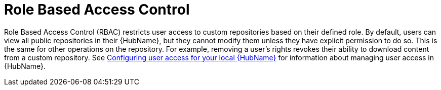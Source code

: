 // Module included in the following assemblies:
// assembly-repo-management.adoc


[id="con-repo-rbac"]

= Role Based Access Control

Role Based Access Control (RBAC) restricts user access to custom repositories based on their defined role. By default, users can view all public repositories in their {HubName}, but they cannot modify them unless they have explicit permission to do so. This is the same for other operations on the repository. For example, removing a user's rights revokes their ability to download content from a custom repository. See link:https://access.redhat.com/documentation/en-us/red_hat_ansible_automation_platform/{PlatformVers}/html/managing_user_access_in_private_automation_hub/assembly-user-access[Configuring user access for your local {HubName}] for information about managing user access in {HubName}.
